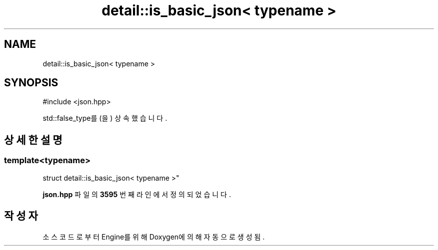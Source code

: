 .TH "detail::is_basic_json< typename >" 3 "Version 1.0" "Engine" \" -*- nroff -*-
.ad l
.nh
.SH NAME
detail::is_basic_json< typename >
.SH SYNOPSIS
.br
.PP
.PP
\fR#include <json\&.hpp>\fP
.PP
std::false_type를(을) 상속했습니다\&.
.SH "상세한 설명"
.PP 

.SS "template<typename>
.br
struct detail::is_basic_json< typename >"
.PP
\fBjson\&.hpp\fP 파일의 \fB3595\fP 번째 라인에서 정의되었습니다\&.

.SH "작성자"
.PP 
소스 코드로부터 Engine를 위해 Doxygen에 의해 자동으로 생성됨\&.
